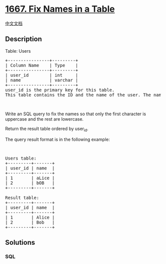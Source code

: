 * [[https://leetcode.com/problems/fix-names-in-a-table][1667. Fix Names
in a Table]]
  :PROPERTIES:
  :CUSTOM_ID: fix-names-in-a-table
  :END:
[[./solution/1600-1699/1667.Fix Names in a Table/README.org][中文文档]]

** Description
   :PROPERTIES:
   :CUSTOM_ID: description
   :END:

#+begin_html
  <p>
#+end_html

Table: Users

#+begin_html
  </p>
#+end_html

#+begin_html
  <pre>
  +----------------+---------+
  | Column Name    | Type    |
  +----------------+---------+
  | user_id        | int     |
  | name           | varchar |
  +----------------+---------+
  user_id is the primary key for this table.
  This table contains the ID and the name of the user. The name consists of only lowercase and uppercase characters.
  </pre>
#+end_html

#+begin_html
  <p>
#+end_html

 

#+begin_html
  </p>
#+end_html

#+begin_html
  <p>
#+end_html

Write an SQL query to fix the names so that only the first character is
uppercase and the rest are lowercase.

#+begin_html
  </p>
#+end_html

#+begin_html
  <p>
#+end_html

Return the result table ordered by user_id.

#+begin_html
  </p>
#+end_html

#+begin_html
  <p>
#+end_html

The query result format is in the following example:

#+begin_html
  </p>
#+end_html

#+begin_html
  <p>
#+end_html

 

#+begin_html
  </p>
#+end_html

#+begin_html
  <pre>
  Users table:
  +---------+-------+
  | user_id | name  |
  +---------+-------+
  | 1       | aLice |
  | 2       | bOB   |
  +---------+-------+

  Result table:
  +---------+-------+
  | user_id | name  |
  +---------+-------+
  | 1       | Alice |
  | 2       | Bob   |
  +---------+-------+
  </pre>
#+end_html

** Solutions
   :PROPERTIES:
   :CUSTOM_ID: solutions
   :END:

#+begin_html
  <!-- tabs:start -->
#+end_html

*** *SQL*
    :PROPERTIES:
    :CUSTOM_ID: sql
    :END:
#+begin_src sql
#+end_src

#+begin_html
  <!-- tabs:end -->
#+end_html
